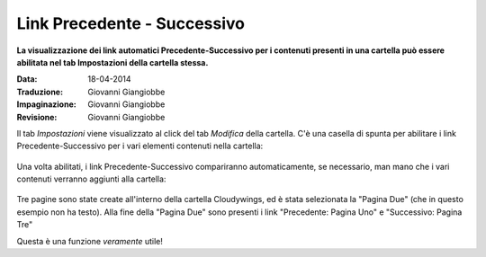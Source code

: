 .. _rst_prev-next-links:

Link Precedente - Successivo
============================

**La visualizzazione dei link automatici Precedente-Successivo per i contenuti
presenti in una cartella può essere abilitata nel tab Impostazioni della cartella stessa.**

:Data: 18-04-2014
:Traduzione: Giovanni Giangiobbe
:Impaginazione: Giovanni Giangiobbe
:Revisione: Giovanni Giangiobbe

Il tab *Impostazioni* viene visualizzato al click del tab *Modifica* della cartella.
C'è una casella di spunta per abilitare i link Precedente-Successivo per i vari 
elementi contenuti nella cartella:


.. figure:: ../_static/previousnextenabling.png
   :align: center
   :alt: 

Una volta abilitati, i link Precedente-Successivo compariranno automaticamente, se necessario, man
mano che i vari contenuti verranno aggiunti alla cartella:

.. figure:: ../_static/previousnextexample.png
   :align: center
   :alt: 

Tre pagine sono state create all'interno della cartella Cloudywings, ed è
stata selezionata la "Pagina Due" (che in questo esempio non ha testo). Alla fine della
"Pagina Due" sono presenti i link "Precedente: Pagina Uno" e "Successivo: Pagina Tre"

Questa è una funzione *veramente* utile!

